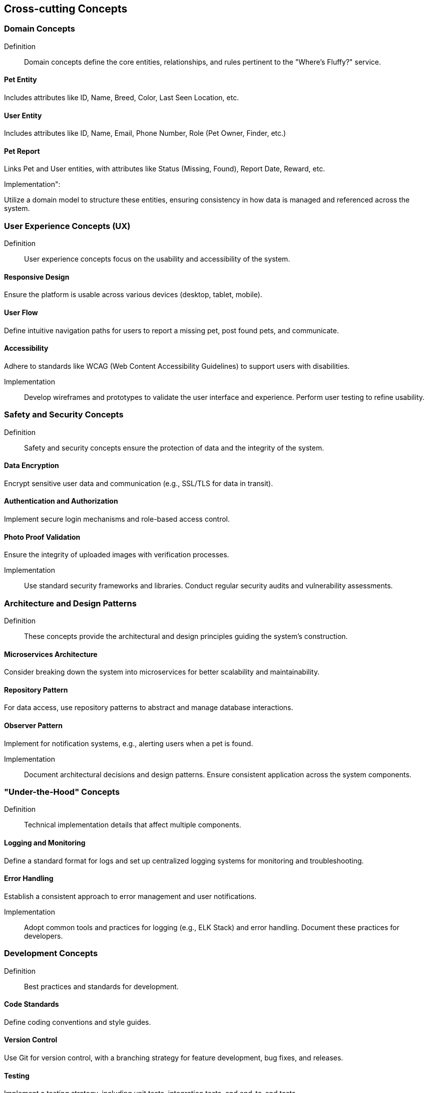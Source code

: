 ifndef::imagesdir[:imagesdir: ../images]

[[section-concepts]]
== Cross-cutting Concepts


=== Domain Concepts

Definition::

Domain concepts define the core entities, relationships, and rules pertinent to the "Where's Fluffy?" service.


==== Pet Entity

Includes attributes like ID, Name, Breed, Color, Last Seen Location, etc.

==== User Entity

Includes attributes like ID, Name, Email, Phone Number, Role (Pet Owner, Finder, etc.)


==== Pet Report

Links Pet and User entities, with attributes like Status (Missing, Found), Report Date, Reward, etc.

Implementation":

Utilize a domain model to structure these entities, ensuring consistency in how data is managed and referenced across the system.


=== User Experience Concepts (UX)

Definition::

User experience concepts focus on the usability and accessibility of the system.

==== Responsive Design

Ensure the platform is usable across various devices (desktop, tablet, mobile).

==== User Flow

Define intuitive navigation paths for users to report a missing pet, post found pets, and communicate.

==== Accessibility

Adhere to standards like WCAG (Web Content Accessibility Guidelines) to support users with disabilities.

Implementation::

Develop wireframes and prototypes to validate the user interface and experience. Perform user testing to refine usability.

=== Safety and Security Concepts

Definition::

Safety and security concepts ensure the protection of data and the integrity of the system.

==== Data Encryption

Encrypt sensitive user data and communication (e.g., SSL/TLS for data in transit).

==== Authentication and Authorization

Implement secure login mechanisms and role-based access control.

==== Photo Proof Validation

Ensure the integrity of uploaded images with verification processes.

Implementation::

Use standard security frameworks and libraries. Conduct regular security audits and vulnerability assessments.

=== Architecture and Design Patterns

Definition::

These concepts provide the architectural and design principles guiding the system's construction.

==== Microservices Architecture

Consider breaking down the system into microservices for better scalability and maintainability.

==== Repository Pattern

For data access, use repository patterns to abstract and manage database interactions.

==== Observer Pattern

Implement for notification systems, e.g., alerting users when a pet is found.

Implementation::

Document architectural decisions and design patterns. Ensure consistent application across the system components.

=== "Under-the-Hood" Concepts

Definition::

Technical implementation details that affect multiple components.

==== Logging and Monitoring

Define a standard format for logs and set up centralized logging systems for monitoring and troubleshooting.

==== Error Handling

Establish a consistent approach to error management and user notifications.

Implementation::

Adopt common tools and practices for logging (e.g., ELK Stack) and error handling. Document these practices for developers.

=== Development Concepts

Definition::

Best practices and standards for development.

==== Code Standards

Define coding conventions and style guides.

==== Version Control

Use Git for version control, with a branching strategy for feature development, bug fixes, and releases.

==== Testing

Implement a testing strategy, including unit tests, integration tests, and end-to-end tests.

Implementation::

Create development guides and automated CI/CD pipelines to enforce standards and streamline development processes.

=== Operational Concepts

Definition::

Operational practices for maintaining and managing the system.

==== Deployment

Define deployment strategies, including staging and production environments.

==== Backup and Recovery

Implement backup procedures and disaster recovery plans.

==== Scalability

Plan for scaling resources based on demand, e.g., auto-scaling policies for cloud services.

Implementation::

Document operational procedures and create runbooks for system administrators. Ensure that backup and recovery processes are regularly tested.


=== Crosscutting Concepts Diagram

- Logging is relevant across user management, pet reports, and communication components.
- Security affects user registration, pet report management, and communication.

